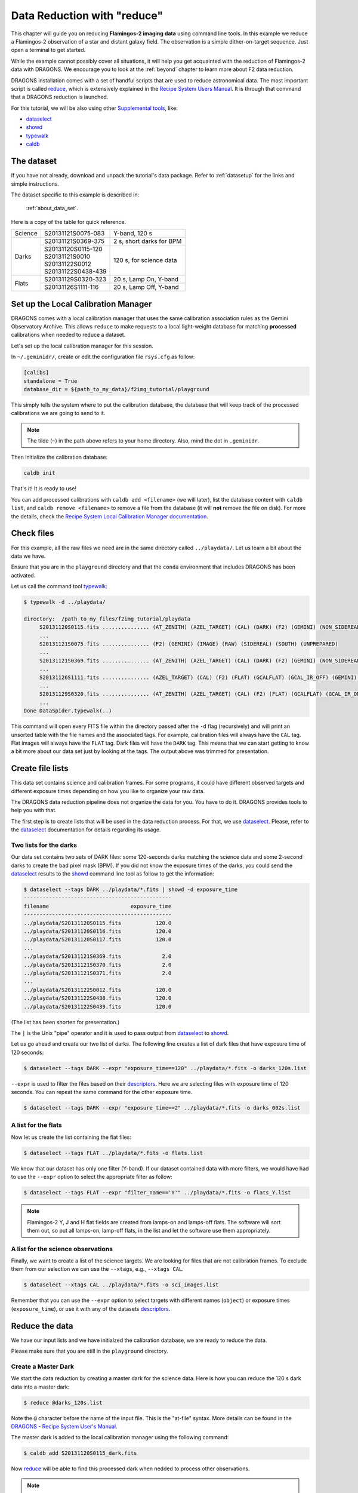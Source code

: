 .. 02_data_reduction.rst

.. _caldb: https://dragons-recipe-system-users-manual.readthedocs.io/en/latest/caldb.html

.. _dataselect: https://dragons-recipe-system-users-manual.readthedocs.io/en/latest/supptools.html#dataselect

.. _descriptors: https://astrodata-user-manual.readthedocs.io/en/latest/appendices/appendix_descriptors.html

.. _reduce: https://dragons-recipe-system-users-manual.readthedocs.io/en/latest/reduce.html

.. _showd: https://dragons-recipe-system-users-manual.readthedocs.io/en/latest/supptools.html#showd

.. _show_primitives: https://dragons-recipe-system-users-manual.readthedocs.io/en/latest/supptools.html#show-primitives

.. _show_recipes: https://dragons-recipe-system-users-manual.readthedocs.io/en/latest/supptools.html#show-recipes

.. _showpars: https://dragons-recipe-system-users-manual.readthedocs.io/en/latest/supptools.html#showpars

.. _typewalk: https://dragons-recipe-system-users-manual.readthedocs.io/en/latest/supptools.html#typewalk


.. _command_line_data_reduction:

****************************
Data Reduction with "reduce"
****************************

This chapter will guide you on reducing **Flamingos-2 imaging data** using
command line tools.  In this example we reduce a Flamingos-2 observation of
a star and distant galaxy field.  The observation is a simple dither-on-target
sequence.  Just open a terminal to get started.

While the example cannot possibly cover all situations, it will help you get
acquainted with the reduction of Flamingos-2 data with DRAGONS.  We
encourage you to look at the :ref:`beyond` chapter to learn more about F2
data reduction.

DRAGONS installation comes with a set of handful scripts that are used to
reduce astronomical data. The most important script is called
reduce_, which is extensively explained in the `Recipe System Users Manual
<https://dragons-recipe-system-users-manual.readthedocs.io/en/latest/index.html>`_.
It is through that command that a DRAGONS reduction is launched.

For this tutorial, we will be also using other `Supplemental tools
<https://dragons-recipe-system-users-manual.readthedocs.io/en/latest/supptools.html>`_,
like:

* dataselect_
* showd_
* typewalk_
* caldb_


.. _setup_caldb:

The dataset
===========

If you have not already, download and unpack the tutorial's data package.
Refer to :ref:`datasetup` for the links and simple instructions.

The dataset specific to this example is described in:

    :ref:`about_data_set`.

Here is a copy of the table for quick reference.

+---------------+---------------------+--------------------------------+
| Science       || S20131121S0075-083 | Y-band, 120 s                  |
+---------------+---------------------+--------------------------------+
| Darks         || S20131121S0369-375 | 2 s, short darks for BPM       |
|               +---------------------+--------------------------------+
|               || S20131120S0115-120 | 120 s, for science data        |
|               || S20131121S0010     |                                |
|               || S20131122S0012     |                                |
|               || S20131122S0438-439 |                                |
+---------------+---------------------+--------------------------------+
| Flats         || S20131129S0320-323 | 20 s, Lamp On, Y-band          |
|               +---------------------+--------------------------------+
|               || S20131126S1111-116 | 20 s, Lamp Off, Y-band         |
+---------------+---------------------+--------------------------------+



Set up the Local Calibration Manager
====================================

DRAGONS comes with a local calibration manager that uses the same calibration
association rules as the Gemini Observatory Archive. This allows ``reduce``
to make requests to a local light-weight database for matching **processed**
calibrations when needed to reduce a dataset.

Let's set up the local calibration manager for this session.

In ``~/.geminidr/``, create or edit the configuration file ``rsys.cfg`` as
follow:

.. code-block:: none

    [calibs]
    standalone = True
    database_dir = ${path_to_my_data}/f2img_tutorial/playground

This simply tells the system where to put the calibration database, the
database that will keep track of the processed calibrations we are going to
send to it.

.. note:: The tilde (``~``) in the path above refers to your home directory.
   Also, mind the dot in ``.geminidr``.

Then initialize the calibration database:

.. code-block:: bash

    caldb init

That's it! It is ready to use!

You can add processed calibrations with ``caldb add <filename>`` (we will
later), list the database content with ``caldb list``, and
``caldb remove <filename>`` to remove a file from the database
(it will **not** remove the file on disk). For more the details, check the
`Recipe System Local Calibration Manager documentation <caldb_>`_.


.. _check_files:

Check files
===========

For this example, all the raw files we need are in the same directory called
``../playdata/``. Let us learn a bit about the data we have.

Ensure that you are in the ``playground`` directory and that the ``conda``
environment that includes DRAGONS has been activated.

Let us call the command tool typewalk_:

.. code-block:: bash

   $ typewalk -d ../playdata/

   directory:  /path_to_my_files/f2img_tutorial/playdata
        S20131120S0115.fits ............... (AT_ZENITH) (AZEL_TARGET) (CAL) (DARK) (F2) (GEMINI) (NON_SIDEREAL) (RAW) (SOUTH) (UNPREPARED)
        ...
        S20131121S0075.fits ............... (F2) (GEMINI) (IMAGE) (RAW) (SIDEREAL) (SOUTH) (UNPREPARED)
        ...
        S20131121S0369.fits ............... (AT_ZENITH) (AZEL_TARGET) (CAL) (DARK) (F2) (GEMINI) (NON_SIDEREAL) (RAW) (SOUTH) (UNPREPARED)
        ...
        S20131126S1111.fits ............... (AZEL_TARGET) (CAL) (F2) (FLAT) (GCALFLAT) (GCAL_IR_OFF) (GEMINI) (IMAGE) (LAMPOFF) (NON_SIDEREAL) (RAW) (SOUTH) (UNPREPARED)
        ...
        S20131129S0320.fits ............... (AT_ZENITH) (AZEL_TARGET) (CAL) (F2) (FLAT) (GCALFLAT) (GCAL_IR_ON) (GEMINI) (IMAGE) (LAMPON) (NON_SIDEREAL) (RAW) (SOUTH) (UNPREPARED)
        ...
   Done DataSpider.typewalk(..)

This command will open every FITS file within the directory passed after the ``-d``
flag (recursively) and will print an unsorted table with the file names and the
associated tags. For example, calibration files will always have the ``CAL``
tag. Flat images will always have the ``FLAT`` tag. Dark files will have the
``DARK`` tag. This means that we can start getting to know a bit more about our
data set just by looking at the tags. The output above was trimmed for
presentation.


Create file lists
=================

This data set contains science and calibration frames. For some programs, it
could have different observed targets and different exposure times depending
on how you like to organize your raw data.

The DRAGONS data reduction pipeline does not organize the data for you.  You
have to do it.  DRAGONS provides tools to help you with that.

The first step is to create lists that will be used in the data reduction
process. For that, we use dataselect_. Please, refer to the dataselect_
documentation for details regarding its usage.


Two lists for the darks
-----------------------

Our data set contains two sets of DARK files: some 120-seconds darks
matching the science data and some 2-second darks to create the bad pixel
mask (BPM). If you did not know the exposure times of the darks, you
could send the dataselect_ results to the showd_ command line tool as follow
to get the information:

.. code-block:: bash

   $ dataselect --tags DARK ../playdata/*.fits | showd -d exposure_time
   -----------------------------------------------
   filename                          exposure_time
   -----------------------------------------------
   ../playdata/S20131120S0115.fits           120.0
   ../playdata/S20131120S0116.fits           120.0
   ../playdata/S20131120S0117.fits           120.0
   ...
   ../playdata/S20131121S0369.fits             2.0
   ../playdata/S20131121S0370.fits             2.0
   ../playdata/S20131121S0371.fits             2.0
   ...
   ../playdata/S20131122S0012.fits           120.0
   ../playdata/S20131122S0438.fits           120.0
   ../playdata/S20131122S0439.fits           120.0

(The list has been shorten for presentation.)

The ``|`` is the Unix "pipe" operator and it is used to pass output from
dataselect_ to showd_.

Let us go ahead and create our two list of darks.  The following line creates
a list of dark files that have exposure time of 120 seconds:

.. code-block:: bash

   $ dataselect --tags DARK --expr "exposure_time==120" ../playdata/*.fits -o darks_120s.list

``--expr`` is used to filter the files based on their descriptors_. Here we are
selecting files with exposure time of 120 seconds. You can repeat the same
command for the other exposure time.

.. code-block:: bash

   $ dataselect --tags DARK --expr "exposure_time==2" ../playdata/*.fits -o darks_002s.list


A list for the flats
--------------------
Now let us create the list containing the flat files:

.. code-block:: bash

    $ dataselect --tags FLAT ../playdata/*.fits -o flats.list

We know that our dataset has only one filter (Y-band). If our dataset
contained data with more filters, we would have had to use the ``--expr``
option to select the appropriate filter as follow:

.. code-block:: bash

    $ dataselect --tags FLAT --expr "filter_name=='Y'" ../playdata/*.fits -o flats_Y.list

.. note::
    Flamingos-2 Y, J and H flat fields are created from lamps-on and lamps-off
    flats.  The software will sort them out, so put all lamps-on, lamp-off
    flats, in the list and let the software use them appropriately.


A list for the science observations
-----------------------------------

Finally, we want to create a list of the science targets. We are looking for
files that are not calibration frames. To exclude them from our
selection we can use the ``--xtags``, e.g., ``--xtags CAL``.

.. code-block:: bash

    $ dataselect --xtags CAL ../playdata/*.fits -o sci_images.list

Remember that you can use the ``--expr`` option to select targets with different
names (``object``) or exposure times (``exposure_time``), or use it with any
of the datasets descriptors_.


.. _process_dark_files:

Reduce the data
===============
We have our input lists and we have initialzed the calibration database, we
are ready to reduce the data.

Please make sure that you are still in the ``playground`` directory.

Create a Master Dark
--------------------

We start the data reduction by creating a master dark for the science data.
Here is how you can reduce the 120 s dark data into a master dark:

.. code-block:: bash

    $ reduce @darks_120s.list

Note the ``@`` character before the name of the input file.  This is the
"at-file" syntax.  More details can be found in the
`DRAGONS - Recipe System User's Manual <https://dragons-recipe-system-users-manual.readthedocs.io/en/latest/howto.html#the-file-facility>`_.

The master dark is added to the local calibration manager using the
following command:

.. code-block:: bash

    $ caldb add S20131120S0115_dark.fits

Now reduce_ will be able to find this processed dark when nedded to process
other observations.

.. note::
    The master dark will be saved in the same folder where reduce_ was
    called *and* inside the ``./calibration/processed_dark`` folder.  The latter
    location is to cache a copy of the file.  This applies to all the processed
    calibration, eg. master flat.

    Some people might prefer adding the copy in  the `calibration` directory
    as it is safe from a `rm *`, for example.

    .. code-block:: bash

        $ caldb add ./calibration/processed_dark/S20131120S0115_dark.fits


Create a Bad Pixel Mask
-----------------------

The Bad Pixel Mask (BPM) can be built using a set of flat images with the
lamps on and off and a set of short exposure dark files. Here, our shortest dark
files have 2 second exposure time. Again, we use the reduce_ command to
produce the BPMs.

It is important to note that the recipe library association is done based on
the nature of the **first file in the input list**.  Since the recipe to
make the BPM is located in the recipe library for flats, the first item in
the list must be a flat.

For Flamingos-2, the filter wheel's location is such that the choice of filter
does not interfere with the results. Here we have Y-band flats, so we will
use Y-band flats.

.. code-block:: bash

    $ reduce @flats_Y.list @darks_002s.list -r makeProcessedBPM


The ``-r`` tells reduce_ which recipe from the recipe library for F2-FLAT
to use. If not specified the system will use the default recipe which is the
one that produces a master flat, this is not what we want here.  The output
image will be saved in the current working directory with a ``_bpm`` suffix.

The local calibration manager does not yet support BPMs so we cannot add it
to the database. It is a future feature. Until then we have to pass it
manually to ``reduce`` to use it, as we will show below.


Create a Master Flat Field
--------------------------

The F2 Y-band master flat is created from a series of lamp-on and lamp-off
exposures.  They should all have the same exposure time.  Each flavor is
stacked (averaged), then the lamp-off stack is subtracted from the lamp-on
stack and the result normalized.

We create the master flat field and add it to the calibration manager as
follow:

.. code-block:: bash

    $ reduce @flats_Y.list -p addDQ:user_bpm="S20131129S0320_bpm.fits"
    $ caldb add S20131129S0320_flat.fits

.. todo @bquint Review BPM injection
.. todo: @bquint The command line above should pass the BPM to the ``p.addDQ``
   but it seems it is not. I am receiving ``WARNING - No static BPMs defined``
   messages while reducing the data. I checked with and without this option and
   I get the same message but the two masks are not the same.
.. todo: KL -> @bquint.  This is just because there are no static BPMs for
         F2, so it can't find one, it doesn't exist.  If you look at the DQ
         plane, you will see that the illumination mask is added and the
         user BPM.

Here, the ``-p`` flag tells reduce_ to set the input parameter ``user_bpm``
of the ``addDQ`` primitive to the filename of the BPM we have just created.
There will be a message "WARNING - No static BPMs defined".  This is
normal.  This is because F2 does not have a static BPM that is distributed
with the package.  Your user BPM is the only one that is available.


Reduce the Science Images
-------------------------
Now that we have the master dark and the master flat, we can tell reduce_
to process our science data. reduce_ will look at the local database
for calibration files.

.. code-block:: bash

    $ reduce @sci_images.list -p addDQ:user_bpm="S20131129S0320_bpm.fits"

This command retrieves the master dark and the master flat, and applies them
to the science data. For sky subtraction, the software analyses the sequence
to establish whether this is a dither-on-target or an offset-to-sky sequence
and then proceeds accordingly. Finally, the sky-subtracted frames are aligned
and stacked together.  Sources in the frames are used for the alignment.

The final product file will have a ``_stack.fits`` suffix and it is shown below.

.. warning::

    The upper-left quadrant of this science sequence is rather messy. This
    is caused by the PWFS2 guide probe (see :ref:`issue_p2`).  Photometry
    in this portion of the image is likely to be seriously compromised.

.. the figure below can be created using the script inside the ``savefig``
   folder.

.. figure:: _static/S20131121S0075_stack.fits.png
   :align: center



